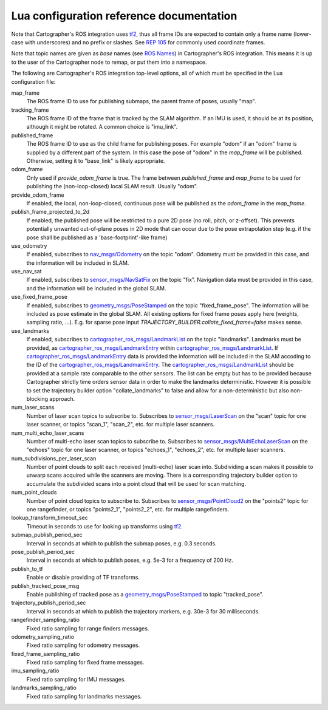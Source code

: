 .. Copyright 2016 The Cartographer Authors

.. Licensed under the Apache License, Version 2.0 (the "License");
   you may not use this file except in compliance with the License.
   You may obtain a copy of the License at

..      http://www.apache.org/licenses/LICENSE-2.0

.. Unless required by applicable law or agreed to in writing, software
   distributed under the License is distributed on an "AS IS" BASIS,
   WITHOUT WARRANTIES OR CONDITIONS OF ANY KIND, either express or implied.
   See the License for the specific language governing permissions and
   limitations under the License.

=========================================
Lua configuration reference documentation
=========================================

Note that Cartographer's ROS integration uses `tf2`_, thus all frame IDs are
expected to contain only a frame name (lower-case with underscores) and no
prefix or slashes. See `REP 105`_ for commonly used coordinate frames.

Note that topic names are given as *base* names (see `ROS Names`_) in
Cartographer's ROS integration. This means it is up to the user of the
Cartographer node to remap, or put them into a namespace.

The following are Cartographer's ROS integration top-level options, all of which
must be specified in the Lua configuration file:

map_frame
  The ROS frame ID to use for publishing submaps, the parent frame of poses,
  usually "map".

tracking_frame
  The ROS frame ID of the frame that is tracked by the SLAM algorithm. If an IMU
  is used, it should be at its position, although it might be rotated. A common
  choice is "imu_link".

published_frame
  The ROS frame ID to use as the child frame for publishing poses. For example
  "odom" if an "odom" frame is supplied by a different part of the system. In
  this case the pose of "odom" in the *map_frame* will be published. Otherwise,
  setting it to "base_link" is likely appropriate.

odom_frame
  Only used if *provide_odom_frame* is true. The frame between *published_frame*
  and *map_frame* to be used for publishing the (non-loop-closed) local SLAM
  result. Usually "odom".

provide_odom_frame
  If enabled, the local, non-loop-closed, continuous pose will be published as
  the *odom_frame* in the *map_frame*.

publish_frame_projected_to_2d
  If enabled, the published pose will be restricted to a pure 2D pose (no roll,
  pitch, or z-offset). This prevents potentially unwanted out-of-plane poses in
  2D mode that can occur due to the pose extrapolation step (e.g. if the pose
  shall be published as a 'base-footprint'-like frame)

use_odometry
  If enabled, subscribes to `nav_msgs/Odometry`_ on the topic "odom". Odometry
  must be provided in this case, and the information will be included in SLAM.

use_nav_sat
  If enabled, subscribes to `sensor_msgs/NavSatFix`_ on the topic "fix".
  Navigation data must be provided in this case, and the information will be
  included in the global SLAM.

use_fixed_frame_pose
  If enabled, subscribes to `geometry_msgs/PoseStamped`_ on the topic 
  "fixed_frame_pose". The information will be included as pose estimate in the
  global SLAM. All existing options for fixed frame poses apply here (weights,
  sampling ratio, ...). E.g. for sparse pose input
  `TRAJECTORY_BUILDER.collate_fixed_frame=false` makes sense.

use_landmarks
  If enabled, subscribes to `cartographer_ros_msgs/LandmarkList`_ on the topic
  "landmarks".  Landmarks must be provided, as `cartographer_ros_msgs/LandmarkEntry`_ within `cartographer_ros_msgs/LandmarkList`_.  If `cartographer_ros_msgs/LandmarkEntry`_ data is provided the information
  will be included in the SLAM accoding to the ID of the `cartographer_ros_msgs/LandmarkEntry`_. The `cartographer_ros_msgs/LandmarkList`_ should be provided at a sample rate comparable to the other sensors.  The list can be empty but has to be provided because Cartographer strictly time orders sensor data in order to make the landmarks deterministic. However it is possible to set the trajectory builder option "collate_landmarks" to false and allow for a non-deterministic but also non-blocking approach.

num_laser_scans
  Number of laser scan topics to subscribe to. Subscribes to
  `sensor_msgs/LaserScan`_ on the "scan" topic for one laser scanner, or topics
  "scan_1", "scan_2", etc. for multiple laser scanners.

num_multi_echo_laser_scans
  Number of multi-echo laser scan topics to subscribe to. Subscribes to
  `sensor_msgs/MultiEchoLaserScan`_ on the "echoes" topic for one laser scanner,
  or topics "echoes_1", "echoes_2", etc. for multiple laser scanners.

num_subdivisions_per_laser_scan
  Number of point clouds to split each received (multi-echo) laser scan into.
  Subdividing a scan makes it possible to unwarp scans acquired while the
  scanners are moving. There is a corresponding trajectory builder option to
  accumulate the subdivided scans into a point cloud that will be used for scan
  matching.

num_point_clouds
  Number of point cloud topics to subscribe to. Subscribes to
  `sensor_msgs/PointCloud2`_ on the "points2" topic for one rangefinder, or
  topics "points2_1", "points2_2", etc. for multiple rangefinders.

lookup_transform_timeout_sec
  Timeout in seconds to use for looking up transforms using `tf2`_.

submap_publish_period_sec
  Interval in seconds at which to publish the submap poses, e.g. 0.3 seconds.

pose_publish_period_sec
  Interval in seconds at which to publish poses, e.g. 5e-3 for a frequency of
  200 Hz.

publish_to_tf
  Enable or disable providing of TF transforms.

publish_tracked_pose_msg
  Enable publishing of tracked pose as a `geometry_msgs/PoseStamped`_ to topic "tracked_pose".

trajectory_publish_period_sec
  Interval in seconds at which to publish the trajectory markers, e.g. 30e-3
  for 30 milliseconds.

rangefinder_sampling_ratio
  Fixed ratio sampling for range finders messages.

odometry_sampling_ratio
  Fixed ratio sampling for odometry messages.

fixed_frame_sampling_ratio
  Fixed ratio sampling for fixed frame messages.

imu_sampling_ratio
  Fixed ratio sampling for IMU messages.

landmarks_sampling_ratio
  Fixed ratio sampling for landmarks messages.

.. _REP 105: http://www.ros.org/reps/rep-0105.html
.. _ROS Names: http://wiki.ros.org/Names
.. _geometry_msgs/PoseStamped: http://docs.ros.org/api/geometry_msgs/html/msg/PoseStamped.html
.. _nav_msgs/OccupancyGrid: http://docs.ros.org/api/nav_msgs/html/msg/OccupancyGrid.html
.. _nav_msgs/Odometry: http://docs.ros.org/api/nav_msgs/html/msg/Odometry.html
.. _sensor_msgs/LaserScan: http://docs.ros.org/api/sensor_msgs/html/msg/LaserScan.html
.. _sensor_msgs/MultiEchoLaserScan: http://docs.ros.org/api/sensor_msgs/html/msg/MultiEchoLaserScan.html
.. _sensor_msgs/PointCloud2: http://docs.ros.org/api/sensor_msgs/html/msg/PointCloud2.html
.. _sensor_msgs/NavSatFix: http://docs.ros.org/api/sensor_msgs/html/msg/NavSatFix.html
.. _cartographer_ros_msgs/LandmarkList: https://github.com/cartographer-project/cartographer_ros/blob/master/cartographer_ros_msgs/msg/LandmarkList.msg
.. _cartographer_ros_msgs/LandmarkEntry: https://github.com/cartographer-project/cartographer_ros/blob/4b39ee68c7a4d518bf8d01a509331e2bc1f514a0/cartographer_ros_msgs/msg/LandmarkEntry.msg
.. _tf2: http://wiki.ros.org/tf2
